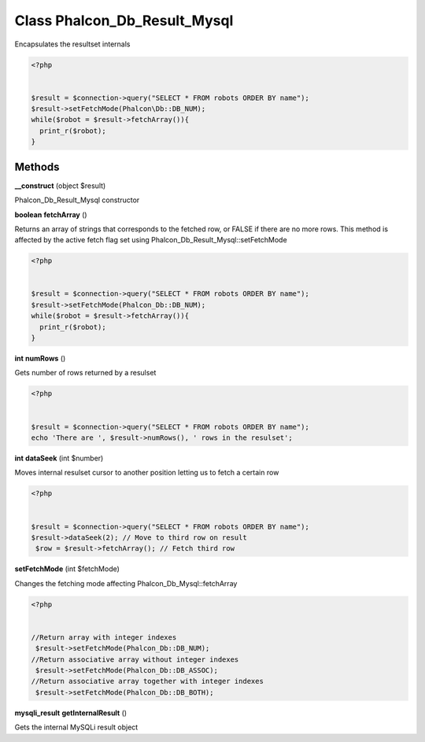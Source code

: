 Class **Phalcon_Db_Result_Mysql**
=================================

Encapsulates the resultset internals   

.. code-block:: php

    <?php

    
    $result = $connection->query("SELECT * FROM robots ORDER BY name");
    $result->setFetchMode(Phalcon\Db::DB_NUM);
    while($robot = $result->fetchArray()){
      print_r($robot);
    }

Methods
---------

**__construct** (object $result)

Phalcon_Db_Result_Mysql constructor

**boolean** **fetchArray** ()

Returns an array of strings that corresponds to the fetched row, or FALSE if there are no more rows.  This method is affected by the active fetch flag set using Phalcon_Db_Result_Mysql::setFetchMode  

.. code-block:: php

    <?php

    
    $result = $connection->query("SELECT * FROM robots ORDER BY name");
    $result->setFetchMode(Phalcon_Db::DB_NUM);
    while($robot = $result->fetchArray()){
      print_r($robot);
    }
     





**int** **numRows** ()

Gets number of rows returned by a resulset  

.. code-block:: php

    <?php

    
    $result = $connection->query("SELECT * FROM robots ORDER BY name");
    echo 'There are ', $result->numRows(), ' rows in the resulset';
     





**int** **dataSeek** (int $number)

Moves internal resulset cursor to another position letting us to fetch a certain row  

.. code-block:: php

    <?php

    
    $result = $connection->query("SELECT * FROM robots ORDER BY name");
    $result->dataSeek(2); // Move to third row on result
     $row = $result->fetchArray(); // Fetch third row
     





**setFetchMode** (int $fetchMode)

Changes the fetching mode affecting Phalcon_Db_Mysql::fetchArray  

.. code-block:: php

    <?php

    
    //Return array with integer indexes
     $result->setFetchMode(Phalcon_Db::DB_NUM);
    //Return associative array without integer indexes
     $result->setFetchMode(Phalcon_Db::DB_ASSOC);
    //Return associative array together with integer indexes
     $result->setFetchMode(Phalcon_Db::DB_BOTH);
     





**mysqli_result** **getInternalResult** ()

Gets the internal MySQLi result object

